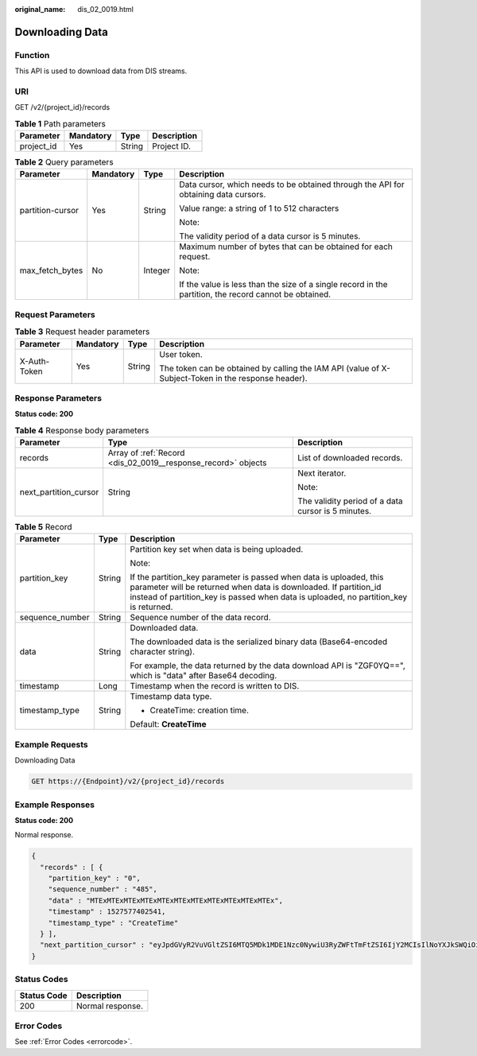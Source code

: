 :original_name: dis_02_0019.html

.. _dis_02_0019:

Downloading Data
================

Function
--------

This API is used to download data from DIS streams.

URI
---

GET /v2/{project_id}/records

.. table:: **Table 1** Path parameters

   ========== ========= ====== ===========
   Parameter  Mandatory Type   Description
   ========== ========= ====== ===========
   project_id Yes       String Project ID.
   ========== ========= ====== ===========

.. table:: **Table 2** Query parameters

   +------------------+-----------------+-----------------+--------------------------------------------------------------------------------------------------------+
   | Parameter        | Mandatory       | Type            | Description                                                                                            |
   +==================+=================+=================+========================================================================================================+
   | partition-cursor | Yes             | String          | Data cursor, which needs to be obtained through the API for obtaining data cursors.                    |
   |                  |                 |                 |                                                                                                        |
   |                  |                 |                 | Value range: a string of 1 to 512 characters                                                           |
   |                  |                 |                 |                                                                                                        |
   |                  |                 |                 | Note:                                                                                                  |
   |                  |                 |                 |                                                                                                        |
   |                  |                 |                 | The validity period of a data cursor is 5 minutes.                                                     |
   +------------------+-----------------+-----------------+--------------------------------------------------------------------------------------------------------+
   | max_fetch_bytes  | No              | Integer         | Maximum number of bytes that can be obtained for each request.                                         |
   |                  |                 |                 |                                                                                                        |
   |                  |                 |                 | Note:                                                                                                  |
   |                  |                 |                 |                                                                                                        |
   |                  |                 |                 | If the value is less than the size of a single record in the partition, the record cannot be obtained. |
   +------------------+-----------------+-----------------+--------------------------------------------------------------------------------------------------------+

Request Parameters
------------------

.. table:: **Table 3** Request header parameters

   +-----------------+-----------------+-----------------+-----------------------------------------------------------------------------------------------------+
   | Parameter       | Mandatory       | Type            | Description                                                                                         |
   +=================+=================+=================+=====================================================================================================+
   | X-Auth-Token    | Yes             | String          | User token.                                                                                         |
   |                 |                 |                 |                                                                                                     |
   |                 |                 |                 | The token can be obtained by calling the IAM API (value of X-Subject-Token in the response header). |
   +-----------------+-----------------+-----------------+-----------------------------------------------------------------------------------------------------+

Response Parameters
-------------------

**Status code: 200**

.. table:: **Table 4** Response body parameters

   +-----------------------+---------------------------------------------------------------+----------------------------------------------------+
   | Parameter             | Type                                                          | Description                                        |
   +=======================+===============================================================+====================================================+
   | records               | Array of :ref:`Record <dis_02_0019__response_record>` objects | List of downloaded records.                        |
   +-----------------------+---------------------------------------------------------------+----------------------------------------------------+
   | next_partition_cursor | String                                                        | Next iterator.                                     |
   |                       |                                                               |                                                    |
   |                       |                                                               | Note:                                              |
   |                       |                                                               |                                                    |
   |                       |                                                               | The validity period of a data cursor is 5 minutes. |
   +-----------------------+---------------------------------------------------------------+----------------------------------------------------+

.. _dis_02_0019__response_record:

.. table:: **Table 5** Record

   +-----------------------+-----------------------+----------------------------------------------------------------------------------------------------------------------------------------------------------------------------------------------------------------------------------+
   | Parameter             | Type                  | Description                                                                                                                                                                                                                      |
   +=======================+=======================+==================================================================================================================================================================================================================================+
   | partition_key         | String                | Partition key set when data is being uploaded.                                                                                                                                                                                   |
   |                       |                       |                                                                                                                                                                                                                                  |
   |                       |                       | Note:                                                                                                                                                                                                                            |
   |                       |                       |                                                                                                                                                                                                                                  |
   |                       |                       | If the partition_key parameter is passed when data is uploaded, this parameter will be returned when data is downloaded. If partition_id instead of partition_key is passed when data is uploaded, no partition_key is returned. |
   +-----------------------+-----------------------+----------------------------------------------------------------------------------------------------------------------------------------------------------------------------------------------------------------------------------+
   | sequence_number       | String                | Sequence number of the data record.                                                                                                                                                                                              |
   +-----------------------+-----------------------+----------------------------------------------------------------------------------------------------------------------------------------------------------------------------------------------------------------------------------+
   | data                  | String                | Downloaded data.                                                                                                                                                                                                                 |
   |                       |                       |                                                                                                                                                                                                                                  |
   |                       |                       | The downloaded data is the serialized binary data (Base64-encoded character string).                                                                                                                                             |
   |                       |                       |                                                                                                                                                                                                                                  |
   |                       |                       | For example, the data returned by the data download API is "ZGF0YQ==", which is "data" after Base64 decoding.                                                                                                                    |
   +-----------------------+-----------------------+----------------------------------------------------------------------------------------------------------------------------------------------------------------------------------------------------------------------------------+
   | timestamp             | Long                  | Timestamp when the record is written to DIS.                                                                                                                                                                                     |
   +-----------------------+-----------------------+----------------------------------------------------------------------------------------------------------------------------------------------------------------------------------------------------------------------------------+
   | timestamp_type        | String                | Timestamp data type.                                                                                                                                                                                                             |
   |                       |                       |                                                                                                                                                                                                                                  |
   |                       |                       | -  CreateTime: creation time.                                                                                                                                                                                                    |
   |                       |                       |                                                                                                                                                                                                                                  |
   |                       |                       | Default: **CreateTime**                                                                                                                                                                                                          |
   +-----------------------+-----------------------+----------------------------------------------------------------------------------------------------------------------------------------------------------------------------------------------------------------------------------+

Example Requests
----------------

Downloading Data

.. code-block:: text

   GET https://{Endpoint}/v2/{project_id}/records

Example Responses
-----------------

**Status code: 200**

Normal response.

.. code-block::

   {
     "records" : [ {
       "partition_key" : "0",
       "sequence_number" : "485",
       "data" : "MTExMTExMTExMTExMTExMTExMTExMTExMTExMTExMTEx",
       "timestamp" : 1527577402541,
       "timestamp_type" : "CreateTime"
     } ],
     "next_partition_cursor" : "eyJpdGVyR2VuVGltZSI6MTQ5MDk1MDE1Nzc0NywiU3RyZWFtTmFtZSI6IjY2MCIsIlNoYXJkSWQiOiIwIiwiU2hhcmRJdGVyYXRvclR5cGUiOiJBVF9TRVFVRU5DRV9OVU1CRVIiLCJTdGFydGluZ1NlcXVlbmNlTnVtYmVyIjoiMjIiLCJUaW1lU3RhbXAiOjB9"
   }

Status Codes
------------

=========== ================
Status Code Description
=========== ================
200         Normal response.
=========== ================

Error Codes
-----------

See :ref:`Error Codes <errorcode>`.
